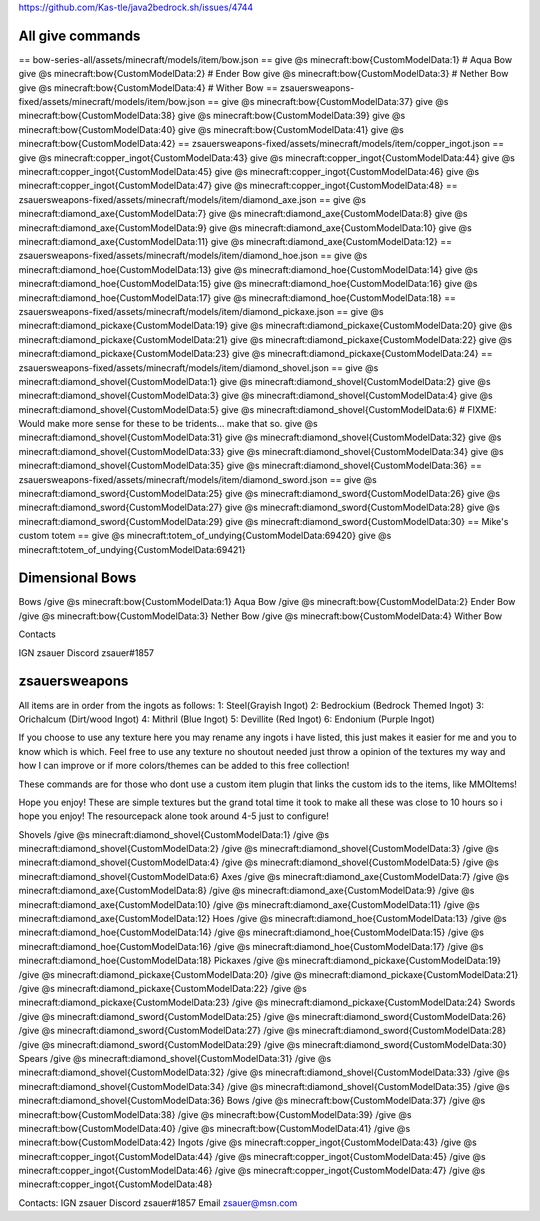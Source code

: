 https://github.com/Kas-tle/java2bedrock.sh/issues/4744

All give commands
=================
== bow-series-all/assets/minecraft/models/item/bow.json ==
give @s minecraft:bow{CustomModelData:1}  # Aqua Bow
give @s minecraft:bow{CustomModelData:2}  # Ender Bow
give @s minecraft:bow{CustomModelData:3}  # Nether Bow
give @s minecraft:bow{CustomModelData:4}  # Wither Bow
== zsauersweapons-fixed/assets/minecraft/models/item/bow.json ==
give @s minecraft:bow{CustomModelData:37}
give @s minecraft:bow{CustomModelData:38}
give @s minecraft:bow{CustomModelData:39}
give @s minecraft:bow{CustomModelData:40}
give @s minecraft:bow{CustomModelData:41}
give @s minecraft:bow{CustomModelData:42}
== zsauersweapons-fixed/assets/minecraft/models/item/copper_ingot.json ==
give @s minecraft:copper_ingot{CustomModelData:43}
give @s minecraft:copper_ingot{CustomModelData:44}
give @s minecraft:copper_ingot{CustomModelData:45}
give @s minecraft:copper_ingot{CustomModelData:46}
give @s minecraft:copper_ingot{CustomModelData:47}
give @s minecraft:copper_ingot{CustomModelData:48}
== zsauersweapons-fixed/assets/minecraft/models/item/diamond_axe.json ==
give @s minecraft:diamond_axe{CustomModelData:7}
give @s minecraft:diamond_axe{CustomModelData:8}
give @s minecraft:diamond_axe{CustomModelData:9}
give @s minecraft:diamond_axe{CustomModelData:10}
give @s minecraft:diamond_axe{CustomModelData:11}
give @s minecraft:diamond_axe{CustomModelData:12}
== zsauersweapons-fixed/assets/minecraft/models/item/diamond_hoe.json ==
give @s minecraft:diamond_hoe{CustomModelData:13}
give @s minecraft:diamond_hoe{CustomModelData:14}
give @s minecraft:diamond_hoe{CustomModelData:15}
give @s minecraft:diamond_hoe{CustomModelData:16}
give @s minecraft:diamond_hoe{CustomModelData:17}
give @s minecraft:diamond_hoe{CustomModelData:18}
== zsauersweapons-fixed/assets/minecraft/models/item/diamond_pickaxe.json ==
give @s minecraft:diamond_pickaxe{CustomModelData:19}
give @s minecraft:diamond_pickaxe{CustomModelData:20}
give @s minecraft:diamond_pickaxe{CustomModelData:21}
give @s minecraft:diamond_pickaxe{CustomModelData:22}
give @s minecraft:diamond_pickaxe{CustomModelData:23}
give @s minecraft:diamond_pickaxe{CustomModelData:24}
== zsauersweapons-fixed/assets/minecraft/models/item/diamond_shovel.json ==
give @s minecraft:diamond_shovel{CustomModelData:1}
give @s minecraft:diamond_shovel{CustomModelData:2}
give @s minecraft:diamond_shovel{CustomModelData:3}
give @s minecraft:diamond_shovel{CustomModelData:4}
give @s minecraft:diamond_shovel{CustomModelData:5}
give @s minecraft:diamond_shovel{CustomModelData:6}
# FIXME: Would make more sense for these to be tridents... make that so.
give @s minecraft:diamond_shovel{CustomModelData:31}
give @s minecraft:diamond_shovel{CustomModelData:32}
give @s minecraft:diamond_shovel{CustomModelData:33}
give @s minecraft:diamond_shovel{CustomModelData:34}
give @s minecraft:diamond_shovel{CustomModelData:35}
give @s minecraft:diamond_shovel{CustomModelData:36}
== zsauersweapons-fixed/assets/minecraft/models/item/diamond_sword.json ==
give @s minecraft:diamond_sword{CustomModelData:25}
give @s minecraft:diamond_sword{CustomModelData:26}
give @s minecraft:diamond_sword{CustomModelData:27}
give @s minecraft:diamond_sword{CustomModelData:28}
give @s minecraft:diamond_sword{CustomModelData:29}
give @s minecraft:diamond_sword{CustomModelData:30}
== Mike's custom totem ==
give @s minecraft:totem_of_undying{CustomModelData:69420}
give @s minecraft:totem_of_undying{CustomModelData:69421}



Dimensional Bows
================
Bows
/give @s minecraft:bow{CustomModelData:1} Aqua Bow
/give @s minecraft:bow{CustomModelData:2} Ender Bow
/give @s minecraft:bow{CustomModelData:3} Nether Bow
/give @s minecraft:bow{CustomModelData:4} Wither Bow



Contacts

IGN zsauer
Discord zsauer#1857

zsauersweapons
==============
All items are in order from the ingots as follows:
1: Steel(Grayish Ingot)
2: Bedrockium (Bedrock Themed Ingot)
3: Orichalcum (Dirt/wood Ingot)
4: Mithril (Blue Ingot)
5: Devillite (Red Ingot)
6: Endonium (Purple Ingot)

If you choose to use any texture here you may rename any ingots i have listed, this just makes it easier for me and you to know which is which. Feel free to use any texture no shoutout needed just throw a opinion of the textures my way and how I can improve or if more colors/themes can be added to this free collection! 

These commands are for those who dont use a custom item plugin that links the custom ids to the items, like MMOItems!

Hope you enjoy! These are simple textures but the grand total time it took to make all these was close to 10 hours so i hope you enjoy! The resourcepack alone took around 4-5 just to configure!

Shovels
/give @s minecraft:diamond_shovel{CustomModelData:1}
/give @s minecraft:diamond_shovel{CustomModelData:2}
/give @s minecraft:diamond_shovel{CustomModelData:3}
/give @s minecraft:diamond_shovel{CustomModelData:4}
/give @s minecraft:diamond_shovel{CustomModelData:5}
/give @s minecraft:diamond_shovel{CustomModelData:6}
Axes
/give @s minecraft:diamond_axe{CustomModelData:7}
/give @s minecraft:diamond_axe{CustomModelData:8}
/give @s minecraft:diamond_axe{CustomModelData:9}
/give @s minecraft:diamond_axe{CustomModelData:10}
/give @s minecraft:diamond_axe{CustomModelData:11}
/give @s minecraft:diamond_axe{CustomModelData:12}
Hoes
/give @s minecraft:diamond_hoe{CustomModelData:13}
/give @s minecraft:diamond_hoe{CustomModelData:14}
/give @s minecraft:diamond_hoe{CustomModelData:15}
/give @s minecraft:diamond_hoe{CustomModelData:16}
/give @s minecraft:diamond_hoe{CustomModelData:17}
/give @s minecraft:diamond_hoe{CustomModelData:18}
Pickaxes
/give @s minecraft:diamond_pickaxe{CustomModelData:19}
/give @s minecraft:diamond_pickaxe{CustomModelData:20}
/give @s minecraft:diamond_pickaxe{CustomModelData:21}
/give @s minecraft:diamond_pickaxe{CustomModelData:22}
/give @s minecraft:diamond_pickaxe{CustomModelData:23}
/give @s minecraft:diamond_pickaxe{CustomModelData:24}
Swords
/give @s minecraft:diamond_sword{CustomModelData:25}
/give @s minecraft:diamond_sword{CustomModelData:26}
/give @s minecraft:diamond_sword{CustomModelData:27}
/give @s minecraft:diamond_sword{CustomModelData:28}
/give @s minecraft:diamond_sword{CustomModelData:29}
/give @s minecraft:diamond_sword{CustomModelData:30}
Spears
/give @s minecraft:diamond_shovel{CustomModelData:31}
/give @s minecraft:diamond_shovel{CustomModelData:32}
/give @s minecraft:diamond_shovel{CustomModelData:33}
/give @s minecraft:diamond_shovel{CustomModelData:34}
/give @s minecraft:diamond_shovel{CustomModelData:35}
/give @s minecraft:diamond_shovel{CustomModelData:36}
Bows
/give @s minecraft:bow{CustomModelData:37}
/give @s minecraft:bow{CustomModelData:38}
/give @s minecraft:bow{CustomModelData:39}
/give @s minecraft:bow{CustomModelData:40}
/give @s minecraft:bow{CustomModelData:41}
/give @s minecraft:bow{CustomModelData:42}
Ingots
/give @s minecraft:copper_ingot{CustomModelData:43}
/give @s minecraft:copper_ingot{CustomModelData:44}
/give @s minecraft:copper_ingot{CustomModelData:45}
/give @s minecraft:copper_ingot{CustomModelData:46}
/give @s minecraft:copper_ingot{CustomModelData:47}
/give @s minecraft:copper_ingot{CustomModelData:48}

Contacts:
IGN zsauer
Discord zsauer#1857
Email zsauer@msn.com
